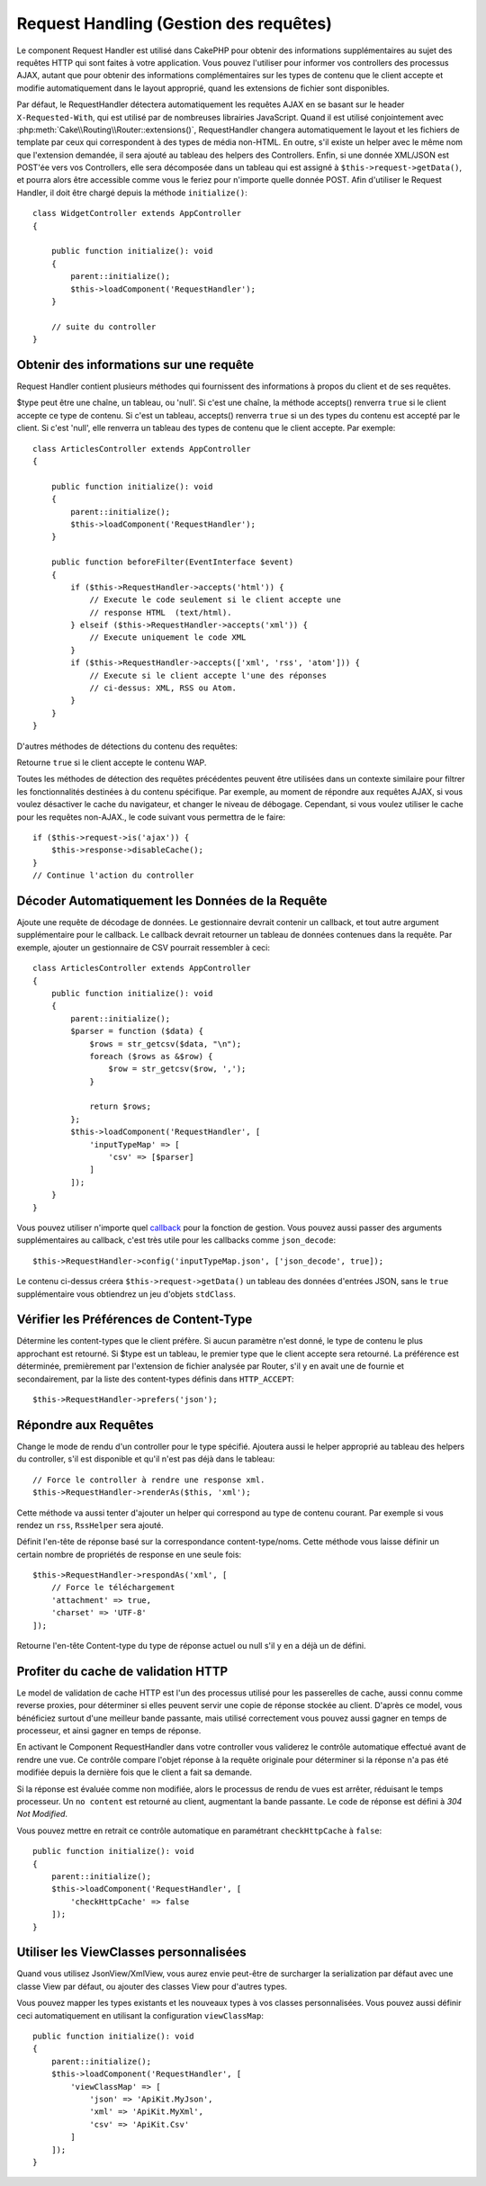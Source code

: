 Request Handling (Gestion des requêtes)
#######################################

.. php:class:: RequestHandlerComponent(ComponentCollection $collection, array $config = [])

Le component Request Handler est utilisé dans CakePHP pour obtenir des
informations supplémentaires au sujet des requêtes HTTP qui sont faites à votre
application. Vous pouvez l'utiliser pour informer vos controllers des processus
AJAX, autant que pour obtenir des informations complémentaires sur les types de
contenu que le client accepte et modifie automatiquement dans le layout
approprié, quand les extensions de fichier sont disponibles.

Par défaut, le RequestHandler détectera automatiquement les requêtes AJAX
en se basant sur le header ``X-Requested-With``, qui est utilisé par de nombreuses
librairies JavaScript. Quand il est utilisé conjointement avec
:php:meth:`Cake\\Routing\\Router::extensions()`, RequestHandler changera automatiquement
le layout et les fichiers de template par ceux qui correspondent à des types
de média non-HTML.
En outre, s'il existe un helper avec le même nom que l'extension demandée,
il sera ajouté au tableau des helpers des Controllers. Enfin, si une donnée
XML/JSON est POST'ée vers vos Controllers, elle sera décomposée dans un
tableau qui est assigné à ``$this->request->getData()``, et pourra alors être
accessible comme vous le feriez pour n'importe quelle donnée POST.
Afin d'utiliser le Request Handler, il doit être chargé depuis la méthode
``initialize()``::

    class WidgetController extends AppController
    {

        public function initialize(): void
        {
            parent::initialize();
            $this->loadComponent('RequestHandler');
        }

        // suite du controller
    }

Obtenir des informations sur une requête
========================================

Request Handler contient plusieurs méthodes qui fournissent des
informations à propos du client et de ses requêtes.

.. php:method:: accepts($type = null)

$type peut être une chaîne, un tableau, ou 'null'. Si c'est une chaîne,
la méthode accepts() renverra ``true`` si le client accepte ce type de contenu.
Si c'est un tableau, accepts() renverra ``true`` si un des types du contenu est
accepté par le client. Si c'est 'null', elle renverra un tableau des types de
contenu que le client accepte. Par exemple::

        class ArticlesController extends AppController
        {

            public function initialize(): void
            {
                parent::initialize();
                $this->loadComponent('RequestHandler');
            }

            public function beforeFilter(EventInterface $event)
            {
                if ($this->RequestHandler->accepts('html')) {
                    // Execute le code seulement si le client accepte une
                    // response HTML  (text/html).
                } elseif ($this->RequestHandler->accepts('xml')) {
                    // Execute uniquement le code XML
                }
                if ($this->RequestHandler->accepts(['xml', 'rss', 'atom'])) {
                    // Execute si le client accepte l'une des réponses
                    // ci-dessus: XML, RSS ou Atom.
                }
            }
        }

D'autres méthodes de détections du contenu des requêtes:

.. php:method:: isXml()

    Renvoie ``true`` si la requête actuelle accepte les réponses XML.

.. php:method:: isRss()

    Renvoie ``true`` si la requête actuelle accepte les réponses RSS.

.. php:method:: isAtom()

    Renvoie ``true`` si l'appel actuel accepte les réponse Atom, ``false`` dans
    le cas contraire.

.. php:method:: isMobile()

    Renvoie ``true`` si le navigateur du client correspond à un téléphone
    portable, ou si le client accepte le contenu WAP. Les navigateurs
    mobiles supportés sont les suivants:

    -  Android
    -  AvantGo
    -  BlackBerry
    -  DoCoMo
    -  Fennec
    -  iPad
    -  iPhone
    -  iPod
    -  J2ME
    -  MIDP
    -  NetFront
    -  Nokia
    -  Opera Mini
    -  Opera Mobi
    -  PalmOS
    -  PalmSource
    -  portalmmm
    -  Plucker
    -  ReqwirelessWeb
    -  SonyEricsson
    -  Symbian
    -  UP.Browser
    -  webOS
    -  Windows CE
    -  Windows Phone OS
    -  Xiino

.. php:method:: isWap()

Retourne ``true`` si le client accepte le contenu WAP.

Toutes les méthodes de détection des requêtes précédentes peuvent être
utilisées dans un contexte similaire pour filtrer les fonctionnalités destinées
à du contenu spécifique. Par exemple, au moment de répondre aux requêtes AJAX,
si vous voulez désactiver le cache du navigateur, et changer le niveau de
débogage. Cependant, si vous voulez utiliser le cache pour les requêtes
non-AJAX., le code suivant vous permettra de le faire::

        if ($this->request->is('ajax')) {
            $this->response->disableCache();
        }
        // Continue l'action du controller

Décoder Automatiquement les Données de la Requête
=================================================

Ajoute une requête de décodage de données. Le gestionnaire devrait contenir un
callback, et tout autre argument supplémentaire pour le callback. Le callback
devrait retourner un tableau de données contenues dans la requête. Par exemple,
ajouter un gestionnaire de CSV pourrait ressembler à ceci::

    class ArticlesController extends AppController
    {
        public function initialize(): void
        {
            parent::initialize();
            $parser = function ($data) {
                $rows = str_getcsv($data, "\n");
                foreach ($rows as &$row) {
                    $row = str_getcsv($row, ',');
                }

                return $rows;
            };
            $this->loadComponent('RequestHandler', [
                'inputTypeMap' => [
                    'csv' => [$parser]
                ]
            ]);
        }
    }

Vous pouvez utiliser n'importe quel `callback <https://php.net/callback>`_ pour
la fonction de gestion. Vous pouvez aussi passer des arguments supplémentaires
au callback, c'est très utile pour les callbacks comme ``json_decode``::

    $this->RequestHandler->config('inputTypeMap.json', ['json_decode', true]);

Le contenu ci-dessus créera ``$this->request->getData()`` un tableau des données
d'entrées JSON, sans le ``true`` supplémentaire vous obtiendrez un jeu
d'objets ``stdClass``.

Vérifier les Préférences de Content-Type
========================================

.. php:method:: prefers($type = null)

Détermine les content-types que le client préfère. Si aucun paramètre n'est
donné, le type de contenu le plus approchant est retourné. Si $type est un
tableau, le premier type que le client accepte sera retourné. La préférence
est déterminée, premièrement par l'extension de fichier analysée par
Router, s'il y en avait une de fournie et secondairement, par la liste des
content-types définis dans ``HTTP_ACCEPT``::

    $this->RequestHandler->prefers('json');

Répondre aux Requêtes
=====================

.. php:method:: renderAs($controller, $type)

Change le mode de rendu d'un controller pour le type spécifié.
Ajoutera aussi le helper approprié au tableau des helpers du controller,
s'il est disponible et qu'il n'est pas déjà dans le tableau::

    // Force le controller à rendre une response xml.
    $this->RequestHandler->renderAs($this, 'xml');

Cette méthode va aussi tenter d'ajouter un helper qui correspond au type de
contenu courant. Par exemple si vous rendez un ``rss``, ``RssHelper`` sera
ajouté.

.. php:method:: respondAs($type, $options)

Définit l'en-tête de réponse basé sur la correspondance content-type/noms. Cette
méthode vous laisse définir un certain nombre de propriétés de response en
une seule fois::

    $this->RequestHandler->respondAs('xml', [
        // Force le téléchargement
        'attachment' => true,
        'charset' => 'UTF-8'
    ]);

.. php:method:: responseType()

Retourne l'en-tête Content-type du type de réponse actuel ou null s'il
y en a déjà un de défini.

Profiter du cache de validation HTTP
====================================

Le model de validation de cache HTTP est l'un des processus utilisé pour les
passerelles de cache, aussi connu comme reverse proxies, pour déterminer si
elles peuvent servir une copie de réponse stockée au client. D'après ce model,
vous bénéficiez surtout d'une meilleur bande passante, mais utilisé
correctement vous pouvez aussi gagner en temps de processeur, et ainsi gagner
en temps de réponse.

En activant le Component RequestHandler dans votre controller vous validerez le
contrôle automatique effectué avant de rendre une vue. Ce contrôle compare
l'objet réponse à la requête originale pour déterminer si la réponse n'a pas
été modifiée depuis la dernière fois que le client a fait sa demande.

Si la réponse est évaluée comme non modifiée, alors le processus de rendu de
vues est arrêter, réduisant le temps processeur. Un ``no content`` est retourné
au client, augmentant la bande passante. Le code de réponse est défini
à `304 Not Modified`.

Vous pouvez mettre en retrait ce contrôle automatique en paramétrant
``checkHttpCache`` à ``false``::

    public function initialize(): void
    {
        parent::initialize();
        $this->loadComponent('RequestHandler', [
            'checkHttpCache' => false
        ]);
    }

Utiliser les ViewClasses personnalisées
=======================================

Quand vous utilisez JsonView/XmlView, vous aurez envie peut-être de surcharger
la serialization par défaut avec une classe View par défaut, ou ajouter des
classes View pour d'autres types.

Vous pouvez mapper les types existants et les nouveaux types à vos classes
personnalisées. Vous pouvez aussi définir ceci automatiquement en utilisant
la configuration ``viewClassMap``::

    public function initialize(): void
    {
        parent::initialize();
        $this->loadComponent('RequestHandler', [
            'viewClassMap' => [
                'json' => 'ApiKit.MyJson',
                'xml' => 'ApiKit.MyXml',
                'csv' => 'ApiKit.Csv'
            ]
        ]);
    }

.. deprecated:: 4.4.0
    Au lieu de définir ``viewClassMap``, vous devriez utiliser
    :ref:`controller-viewclasses` instead.

.. deprecated:: 3.1.0
    Depuis 3.1.0, la méthode ``viewClassMap()`` est dépréciée. Vous devez
    utiliser ``config()`` pour changer viewClassMap à la volée.

.. meta::
    :title lang=fr: Request Handling (Gestion des requêtes)
    :keywords lang=fr: handler component,javascript libraries,public components,null returns,model data,request data,content types,file extensions,ajax,meth,content type,array,conjunction,cakephp,insight,php
